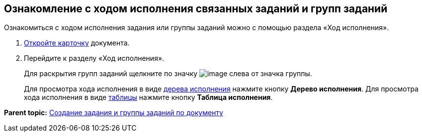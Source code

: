 
== Ознакомление с ходом исполнения связанных заданий и групп заданий

Ознакомиться с ходом исполнения задания или группы заданий можно с помощью раздела «Ход исполнения».

. [.ph .cmd]#xref:OpenCard.adoc[Откройте карточку] документа.#
. [.ph .cmd]#Перейдите к разделу «Ход исполнения».#
+
Для раскрытия групп заданий щелкните по значку image:buttons/openGroup.png[image] слева от значка группы.
+
Для просмотра хода исполнения в виде xref:ExecutionTree.adoc[дерева исполнения] нажмите кнопку [.ph .uicontrol]*Дерево исполнения*. Для просмотра хода исполнения в виде xref:ExecutionTable.adoc[таблицы] нажмите кнопку [.ph .uicontrol]*Таблица исполнения*.

*Parent topic:* xref:dcard_reltask_create.adoc[Создание задания и группы заданий по документу]
